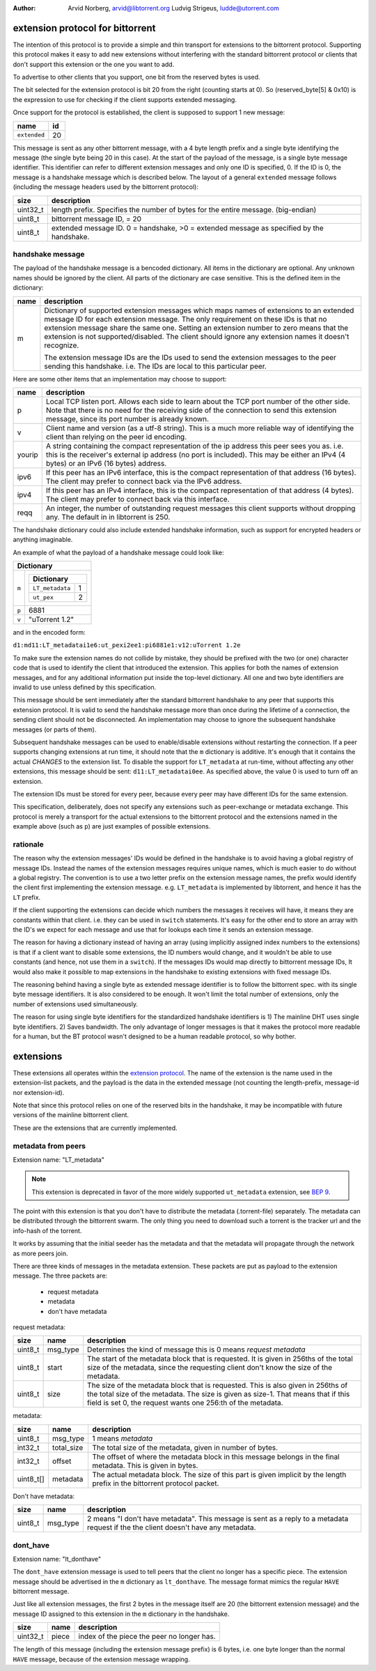 :Author: Arvid Norberg, arvid@libtorrent.org
         Ludvig Strigeus, ludde@utorrent.com

extension protocol for bittorrent
=================================

The intention of this protocol is to provide a simple and thin transport
for extensions to the bittorrent protocol. Supporting this protocol makes
it easy to add new extensions without interfering with the standard
bittorrent protocol or clients that don't support this extension or the
one you want to add.

To advertise to other clients that you support, one bit from the reserved
bytes is used.

The bit selected for the extension protocol is bit 20 from the right (counting
starts at 0). So (reserved_byte[5] & 0x10) is the expression to use for checking
if the client supports extended messaging.

Once support for the protocol is established, the client is supposed to
support 1 new message:

+------------------------+----+
|name                    | id |
+========================+====+
|``extended``            | 20 |
+------------------------+----+

This message is sent as any other bittorrent message, with a 4 byte length
prefix and a single byte identifying the message (the single byte being 20
in this case). At the start of the payload of the message, is a single byte
message identifier. This identifier can refer to different extension messages
and only one ID is specified, 0. If the ID is 0, the message is a handshake
message which is described below. The layout of a general ``extended`` message
follows (including the message headers used by the bittorrent protocol):

+----------+---------------------------------------------------------+
| size     | description                                             |
+==========+=========================================================+
| uint32_t | length prefix. Specifies the number of bytes for the    |
|          | entire message. (big-endian)                            |
+----------+---------------------------------------------------------+
| uint8_t  | bittorrent message ID, = 20                             |
+----------+---------------------------------------------------------+
| uint8_t  | extended message ID. 0 = handshake, >0 = extended       |
|          | message as specified by the handshake.                  |
+----------+---------------------------------------------------------+


handshake message
-----------------

The payload of the handshake message is a bencoded dictionary. All items
in the dictionary are optional. Any unknown names should be ignored
by the client. All parts of the dictionary are case sensitive.
This is the defined item in the dictionary:

+-------+-----------------------------------------------------------+
| name  | description                                               |
+=======+===========================================================+
| m     | Dictionary of supported extension messages which maps     |
|       | names of extensions to an extended message ID for each    |
|       | extension message. The only requirement on these IDs      |
|       | is that no extension message share the same one. Setting  |
|       | an extension number to zero means that the extension is   |
|       | not supported/disabled. The client should ignore any      |
|       | extension names it doesn't recognize.                     |
|       |                                                           |
|       | The extension message IDs are the IDs used to send the    |
|       | extension messages to the peer sending this handshake.    |
|       | i.e. The IDs are local to this particular peer.           |
+-------+-----------------------------------------------------------+


Here are some other items that an implementation may choose to support:

+--------+-----------------------------------------------------------+
| name   | description                                               |
+========+===========================================================+
| p      | Local TCP listen port. Allows each side to learn about    |
|        | the TCP port number of the other side. Note that there is |
|        | no need for the receiving side of the connection to send  |
|        | this extension message, since its port number is already  |
|        | known.                                                    |
+--------+-----------------------------------------------------------+
| v      | Client name and version (as a utf-8 string).              |
|        | This is a much more reliable way of identifying the       |
|        | client than relying on the peer id encoding.              |
+--------+-----------------------------------------------------------+
| yourip | A string containing the compact representation of the ip  |
|        | address this peer sees you as. i.e. this is the           |
|        | receiver's external ip address (no port is included).     |
|        | This may be either an IPv4 (4 bytes) or an IPv6           |
|        | (16 bytes) address.                                       |
+--------+-----------------------------------------------------------+
| ipv6   | If this peer has an IPv6 interface, this is the compact   |
|        | representation of that address (16 bytes). The client may |
|        | prefer to connect back via the IPv6 address.              |
+--------+-----------------------------------------------------------+
| ipv4   | If this peer has an IPv4 interface, this is the compact   |
|        | representation of that address (4 bytes). The client may  |
|        | prefer to connect back via this interface.                |
+--------+-----------------------------------------------------------+
| reqq   | An integer, the number of outstanding request messages    |
|        | this client supports without dropping any. The default in |
|        | in libtorrent is 250.                                     |
+--------+-----------------------------------------------------------+

The handshake dictionary could also include extended handshake
information, such as support for encrypted headers or anything
imaginable.

An example of what the payload of a handshake message could look like:

+------------------------------------------------------+
| Dictionary                                           |
+===================+==================================+
| ``m``             |  +--------------------------+    |
|                   |  | Dictionary               |    |
|                   |  +======================+===+    |
|                   |  | ``LT_metadata``      | 1 |    |
|                   |  +----------------------+---+    |
|                   |  | ``ut_pex``           | 2 |    |
|                   |  +----------------------+---+    |
|                   |                                  |
+-------------------+----------------------------------+
| ``p``             | 6881                             |
+-------------------+----------------------------------+
| ``v``             | "uTorrent 1.2"                   |
+-------------------+----------------------------------+

and in the encoded form:

``d1:md11:LT_metadatai1e6:ut_pexi2ee1:pi6881e1:v12:uTorrent 1.2e``

To make sure the extension names do not collide by mistake, they should be
prefixed with the two (or one) character code that is used to identify the
client that introduced the extension. This applies for both the names of
extension messages, and for any additional information put inside the
top-level dictionary. All one and two byte identifiers are invalid to use
unless defined by this specification.

This message should be sent immediately after the standard bittorrent handshake
to any peer that supports this extension protocol. It is valid to send the
handshake message more than once during the lifetime of a connection,
the sending client should not be disconnected. An implementation may choose
to ignore the subsequent handshake messages (or parts of them).

Subsequent handshake messages can be used to enable/disable extensions
without restarting the connection. If a peer supports changing extensions
at run time, it should note that the ``m`` dictionary is additive.
It's enough that it contains the actual *CHANGES* to the extension list.
To disable the support for ``LT_metadata`` at run-time, without affecting
any other extensions, this message should be sent:
``d11:LT_metadatai0ee``.
As specified above, the value 0 is used to turn off an extension.

The extension IDs must be stored for every peer, because every peer may have
different IDs for the same extension.

This specification, deliberately, does not specify any extensions such as
peer-exchange or metadata exchange. This protocol is merely a transport
for the actual extensions to the bittorrent protocol and the extensions
named in the example above (such as ``p``) are just examples of possible
extensions.

rationale
---------

The reason why the extension messages' IDs would be defined in the handshake
is to avoid having a global registry of message IDs. Instead the names of the
extension messages requires unique names, which is much easier to do without
a global registry. The convention is to use a two letter prefix on the
extension message names, the prefix would identify the client first
implementing the extension message. e.g. ``LT_metadata`` is implemented by
libtorrent, and hence it has the ``LT`` prefix.

If the client supporting the extensions can decide which numbers the messages
it receives will have, it means they are constants within that client. i.e.
they can be used in ``switch`` statements. It's easy for the other end to
store an array with the ID's we expect for each message and use that for
lookups each time it sends an extension message.

The reason for having a dictionary instead of having an array (using
implicitly assigned index numbers to the extensions) is that if a client
want to disable some extensions, the ID numbers would change, and it wouldn't
be able to use constants (and hence, not use them in a ``switch``). If the
messages IDs would map directly to bittorrent message IDs, It would also make
it possible to map extensions in the handshake to existing extensions with
fixed message IDs.

The reasoning behind having a single byte as extended message identifier is
to follow the bittorrent spec. with its single byte message identifiers.
It is also considered to be enough. It won't limit the total number of
extensions, only the number of extensions used simultaneously.

The reason for using single byte identifiers for the standardized handshake
identifiers is 1) The mainline DHT uses single byte identifiers. 2) Saves
bandwidth. The only advantage of longer messages is that it makes the
protocol more readable for a human, but the BT protocol wasn't designed to
be a human readable protocol, so why bother.


extensions
==========

These extensions all operates within the `extension protocol`_. The name of the
extension is the name used in the extension-list packets, and the payload is
the data in the extended message (not counting the length-prefix, message-id
nor extension-id).

.. _`extension protocol`: extension_protocol.html

Note that since this protocol relies on one of the reserved bits in the
handshake, it may be incompatible with future versions of the mainline
bittorrent client.

These are the extensions that are currently implemented.

metadata from peers
-------------------

Extension name: "LT_metadata"

.. note::
	This extension is deprecated in favor of the more widely supported
	``ut_metadata`` extension, see `BEP 9`_.

The point with this extension is that you don't have to distribute the
metadata (.torrent-file) separately. The metadata can be distributed
through the bittorrent swarm. The only thing you need to download such
a torrent is the tracker url and the info-hash of the torrent.

It works by assuming that the initial seeder has the metadata and that the
metadata will propagate through the network as more peers join.

There are three kinds of messages in the metadata extension. These packets are
put as payload to the extension message. The three packets are:

	* request metadata
	* metadata
	* don't have metadata

request metadata:

+-----------+---------------+----------------------------------------+
| size      | name          | description                            |
+===========+===============+========================================+
| uint8_t   | msg_type      | Determines the kind of message this is |
|           |               | 0 means *request metadata*             |
+-----------+---------------+----------------------------------------+
| uint8_t   | start         | The start of the metadata block that   |
|           |               | is requested. It is given in 256ths    |
|           |               | of the total size of the metadata,     |
|           |               | since the requesting client don't know |
|           |               | the size of the metadata.              |
+-----------+---------------+----------------------------------------+
| uint8_t   | size          | The size of the metadata block that is |
|           |               | requested. This is also given in       |
|           |               | 256ths of the total size of the        |
|           |               | metadata. The size is given as size-1. |
|           |               | That means that if this field is set   |
|           |               | 0, the request wants one 256:th of the |
|           |               | metadata.                              |
+-----------+---------------+----------------------------------------+

metadata:

+-----------+---------------+----------------------------------------+
| size      | name          | description                            |
+===========+===============+========================================+
| uint8_t   | msg_type      | 1 means *metadata*                     |
+-----------+---------------+----------------------------------------+
| int32_t   | total_size    | The total size of the metadata, given  |
|           |               | in number of bytes.                    |
+-----------+---------------+----------------------------------------+
| int32_t   | offset        | The offset of where the metadata block |
|           |               | in this message belongs in the final   |
|           |               | metadata. This is given in bytes.      |
+-----------+---------------+----------------------------------------+
| uint8_t[] | metadata      | The actual metadata block. The size of |
|           |               | this part is given implicit by the     |
|           |               | length prefix in the bittorrent        |
|           |               | protocol packet.                       |
+-----------+---------------+----------------------------------------+

Don't have metadata:

+-----------+---------------+----------------------------------------+
| size      | name          | description                            |
+===========+===============+========================================+
| uint8_t   | msg_type      | 2 means "I don't have metadata".       |
|           |               | This message is sent as a reply to a   |
|           |               | metadata request if the the client     |
|           |               | doesn't have any metadata.             |
+-----------+---------------+----------------------------------------+

.. _`BEP 9`: https://bittorrent.org/beps/bep_0009.html

dont_have
---------

Extension name: "lt_donthave"

The ``dont_have`` extension message is used to tell peers that the client no
longer has a specific piece. The extension message should be advertised in the
``m`` dictionary as ``lt_donthave``. The message format mimics the regular
``HAVE`` bittorrent message.

Just like all extension messages, the first 2 bytes in the message itself are 20
(the bittorrent extension message) and the message ID assigned to this
extension in the ``m`` dictionary in the handshake.

+-----------+---------------+----------------------------------------+
| size      | name          | description                            |
+===========+===============+========================================+
| uint32_t  | piece         | index of the piece the peer no longer  |
|           |               | has.                                   |
+-----------+---------------+----------------------------------------+

The length of this message (including the extension message prefix) is 6 bytes,
i.e. one byte longer than the normal ``HAVE`` message, because of the extension
message wrapping.


